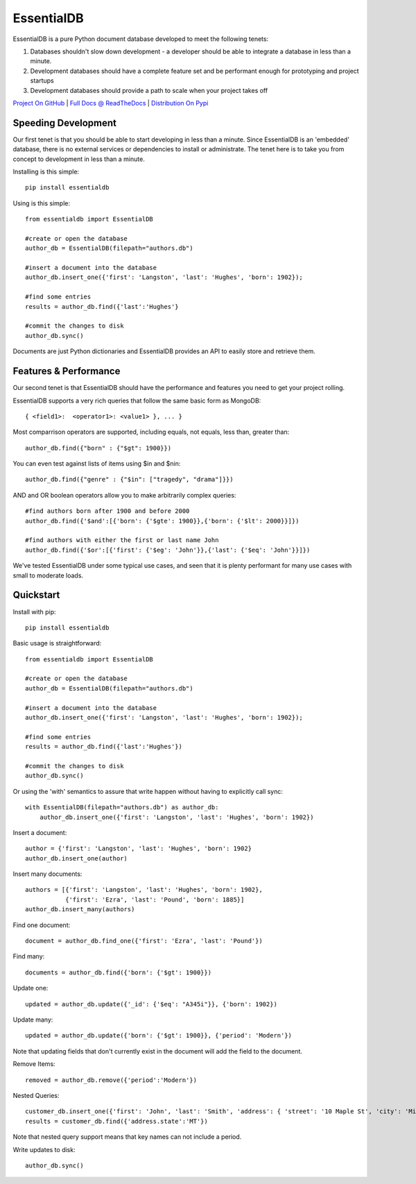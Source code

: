 EssentialDB
============

EssentialDB is a pure Python document database developed to meet the following tenets:

1. Databases shouldn't slow down development - a developer should be able to integrate a database in less than a minute.
2. Development databases should have a complete feature set and be performant enough for prototyping and project startups
3. Development databases should provide a path to scale when your project takes off

`Project On GitHub <https://github.com/shane-mason/essentialdb>`_ |
`Full Docs @ ReadTheDocs <http://essentialdb.readthedocs.io/en/latest/>`_ |
`Distribution On Pypi <https://pypi.python.org/pypi/essentialdb>`_

Speeding Development
---------------------

Our first tenet is that you should be able to start developing in less than a minute. Since EssentialDB is an 'embedded' database, there is no external services or dependencies to install or administrate. The tenet here is to take you from concept to development in less than a minute.

Installing is this simple::

    pip install essentialdb


Using is this simple::

    from essentialdb import EssentialDB

    #create or open the database
    author_db = EssentialDB(filepath="authors.db")

    #insert a document into the database
    author_db.insert_one({'first': 'Langston', 'last': 'Hughes', 'born': 1902});

    #find some entries
    results = author_db.find({'last':'Hughes'}

    #commit the changes to disk
    author_db.sync()


Documents are just Python dictionaries and EssentialDB provides an API to easily store and retrieve them.

Features & Performance
-----------------------

Our second tenet is that EssentialDB should have the performance and features you need to get your project rolling.

EssentialDB supports a very rich queries that follow the same basic form as MongoDB::

    { <field1>:  <operator1>: <value1> }, ... }

Most comparrison operators are supported, including equals, not equals,  less than, greater than::

    author_db.find({"born" : {"$gt": 1900}})


You can even test against lists of items using $in and $nin::

    author_db.find({"genre" : {"$in": ["tragedy", "drama"]}})

AND and OR boolean operators allow you to make arbitrarily complex queries::

    #find authors born after 1900 and before 2000
    author_db.find({'$and':[{'born': {'$gte': 1900}},{'born': {'$lt': 2000}}]})

    #find authors with either the first or last name John
    author_db.find({'$or':[{'first': {'$eg': 'John'}},{'last': {'$eq': 'John'}}]})



We've tested EssentialDB under some typical use cases, and seen that it is plenty performant for many use cases with small to moderate loads.

Quickstart
-----------

Install with pip::

    pip install essentialdb


Basic usage is straightforward::

    from essentialdb import EssentialDB

    #create or open the database
    author_db = EssentialDB(filepath="authors.db")

    #insert a document into the database
    author_db.insert_one({'first': 'Langston', 'last': 'Hughes', 'born': 1902});

    #find some entries
    results = author_db.find({'last':'Hughes'})

    #commit the changes to disk
    author_db.sync()

Or using the 'with' semantics to assure that write happen without having to explicitly call sync::

    with EssentialDB(filepath="authors.db") as author_db:
        author_db.insert_one({'first': 'Langston', 'last': 'Hughes', 'born': 1902})


Insert a document::

  author = {'first': 'Langston', 'last': 'Hughes', 'born': 1902}
  author_db.insert_one(author)

Insert many documents::

  authors = [{'first': 'Langston', 'last': 'Hughes', 'born': 1902},
             {'first': 'Ezra', 'last': 'Pound', 'born': 1885}]
  author_db.insert_many(authors)

Find one document::

  document = author_db.find_one({'first': 'Ezra', 'last': 'Pound'})

Find many::

  documents = author_db.find({'born': {'$gt': 1900}})

Update one::

  updated = author_db.update({'_id': {'$eq': "A345i"}}, {'born': 1902})

Update many::

  updated = author_db.update({'born': {'$gt': 1900}}, {'period': 'Modern'})

Note that updating fields that don't currently exist in the document will add the field to the document.

Remove Items::

  removed = author_db.remove({'period':'Modern'})

Nested Queries::

    customer_db.insert_one({'first': 'John', 'last': 'Smith', 'address': { 'street': '10 Maple St', 'city': 'Missoula', 'state': 'MT'}})
    results = customer_db.find({'address.state':'MT'})

Note that nested query support means that key names can not include a period.

Write updates to disk::

    author_db.sync()

